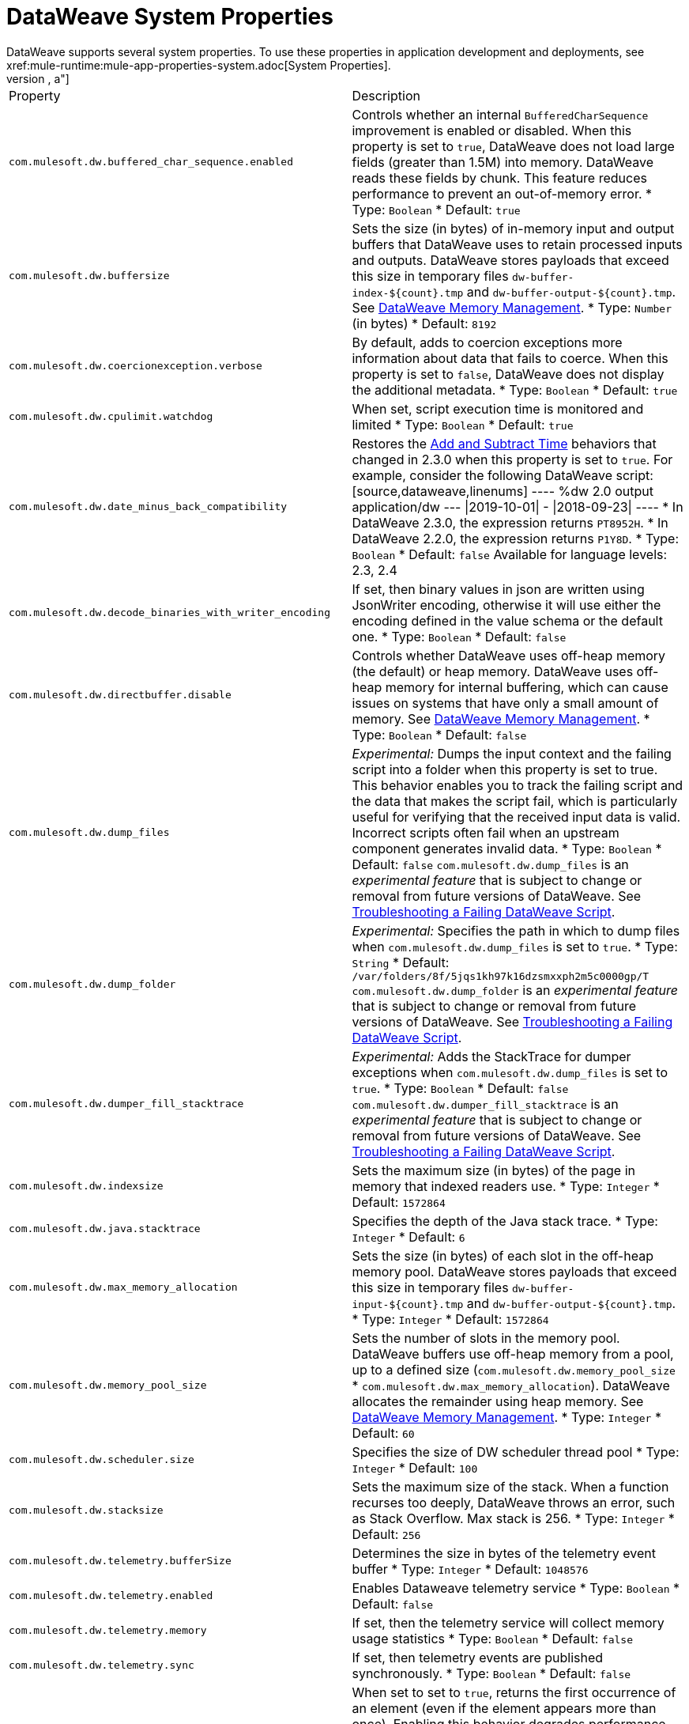 = DataWeave System Properties
DataWeave supports several system properties. To use these properties in application development and deployments, see xref:mule-runtime:mule-app-properties-system.adoc[System Properties].
[%header%autowidth.spread,cols=",a"]
|===
|Property |Description
//com.mulesoft.dw.buffered_char_sequence.enabled//
|`com.mulesoft.dw.buffered_char_sequence.enabled`|
Controls whether an internal `BufferedCharSequence` improvement is enabled or disabled. When this property is set to `true`, DataWeave does not load large fields (greater than 1.5M) into memory. DataWeave reads these fields by chunk. This feature reduces performance to prevent an out-of-memory error.
* Type: `Boolean`
* Default: `true`
//com.mulesoft.dw.buffersize//
|`com.mulesoft.dw.buffersize`|
Sets the size (in bytes) of in-memory input and output buffers that DataWeave uses to retain processed inputs and outputs. DataWeave stores payloads that exceed this size in temporary files `dw-buffer-index-${count}.tmp` and `dw-buffer-output-${count}.tmp`.
See xref:dataweave-memory-management.adoc[DataWeave Memory Management].
* Type: `Number` (in bytes)
* Default: `8192`
//com.mulesoft.dw.coercionexception.verbose//
|`com.mulesoft.dw.coercionexception.verbose`|
By default, adds to coercion exceptions more information about data that fails to coerce. When this property is set to `false`, DataWeave does not display the additional metadata.
* Type: `Boolean`
* Default: `true`
//com.mulesoft.dw.cpulimit.watchdog//
|`com.mulesoft.dw.cpulimit.watchdog`|
When set, script execution time is monitored and limited
* Type: `Boolean`
* Default: `true`
//com.mulesoft.dw.date_minus_back_compatibility//
|`com.mulesoft.dw.date_minus_back_compatibility`|
Restores the xref:dataweave-cookbook-add-and-subtract-time.adoc[Add and Subtract Time] behaviors that changed in 2.3.0 when this property is set to `true`.
For example, consider the following DataWeave script:
[source,dataweave,linenums]
----
%dw 2.0
output application/dw
---
\|2019-10-01\| - \|2018-09-23\|
----
* In DataWeave 2.3.0, the expression returns `PT8952H`.
* In DataWeave 2.2.0, the expression returns `P1Y8D`.
* Type: `Boolean`
* Default: `false`
Available for language levels: 2.3, 2.4
//com.mulesoft.dw.decode_binaries_with_writer_encoding//
|`com.mulesoft.dw.decode_binaries_with_writer_encoding`|
If set, then binary values in json are written using JsonWriter encoding, otherwise it will use either the encoding defined in the value schema or the default one.
* Type: `Boolean`
* Default: `false`
//com.mulesoft.dw.directbuffer.disable//
|`com.mulesoft.dw.directbuffer.disable`|
Controls whether DataWeave uses off-heap memory (the default) or heap memory. DataWeave uses off-heap memory for internal buffering, which can cause issues on systems that have only a small amount of memory. See xref:dataweave-memory-management.adoc[DataWeave Memory Management].
* Type: `Boolean`
* Default: `false`
//com.mulesoft.dw.dump_files//
|`com.mulesoft.dw.dump_files`|
_Experimental:_ Dumps the input context and the failing script into a folder when this property is set to true. This behavior enables you to track the failing script and the data that makes the script fail, which is particularly useful for verifying that the received input data is valid. Incorrect scripts often fail when an upstream component generates invalid data.
* Type: `Boolean`
* Default: `false`
`com.mulesoft.dw.dump_files` is an _experimental feature_ that is subject to change or removal from future versions of DataWeave. See xref:dataweave-troubleshoot.adoc[Troubleshooting a Failing DataWeave Script].
//com.mulesoft.dw.dump_folder//
|`com.mulesoft.dw.dump_folder`|
_Experimental:_ Specifies the path in which to dump files when `com.mulesoft.dw.dump_files` is set to `true`.
* Type: `String`
* Default: `/var/folders/8f/5jqs1kh97k16dzsmxxph2m5c0000gp/T`
`com.mulesoft.dw.dump_folder` is an _experimental feature_ that is subject to change or removal from future versions of DataWeave. See xref:dataweave-troubleshoot.adoc[Troubleshooting a Failing DataWeave Script].
//com.mulesoft.dw.dumper_fill_stacktrace//
|`com.mulesoft.dw.dumper_fill_stacktrace`|
_Experimental:_ Adds the StackTrace for dumper exceptions when `com.mulesoft.dw.dump_files` is set to `true`.
* Type: `Boolean`
* Default: `false`
`com.mulesoft.dw.dumper_fill_stacktrace` is an _experimental feature_ that is subject to change or removal from future versions of DataWeave. See xref:dataweave-troubleshoot.adoc[Troubleshooting a Failing DataWeave Script].
//com.mulesoft.dw.indexsize//
|`com.mulesoft.dw.indexsize`|
Sets the maximum size (in bytes) of the page in memory that indexed readers use.
* Type: `Integer`
* Default: `1572864`
//com.mulesoft.dw.java.stacktrace//
|`com.mulesoft.dw.java.stacktrace`|
Specifies the depth of the Java stack trace.
* Type: `Integer`
* Default: `6`
//com.mulesoft.dw.max_memory_allocation//
|`com.mulesoft.dw.max_memory_allocation`|
Sets the size (in bytes) of each slot in the off-heap memory pool. DataWeave stores payloads that exceed this size in temporary files `dw-buffer-input-${count}.tmp` and `dw-buffer-output-${count}.tmp`.
* Type: `Integer`
* Default: `1572864`
//com.mulesoft.dw.memory_pool_size//
|`com.mulesoft.dw.memory_pool_size`|
Sets the number of slots in the memory pool. DataWeave buffers use off-heap memory from a pool, up to a defined size (`com.mulesoft.dw.memory_pool_size` * `com.mulesoft.dw.max_memory_allocation`). DataWeave allocates the remainder using heap memory. See xref:dataweave-memory-management.adoc[DataWeave Memory Management].
* Type: `Integer`
* Default: `60`
//com.mulesoft.dw.scheduler.size//
|`com.mulesoft.dw.scheduler.size`|
Specifies the size of DW scheduler thread pool
* Type: `Integer`
* Default: `100`
//com.mulesoft.dw.stacksize//
|`com.mulesoft.dw.stacksize`|
Sets the maximum size of the stack. When a function recurses too deeply, DataWeave throws an error, such as Stack Overflow. Max stack is 256.
* Type: `Integer`
* Default: `256`
//com.mulesoft.dw.telemetry.bufferSize//
|`com.mulesoft.dw.telemetry.bufferSize`|
Determines the size in bytes of the telemetry event buffer
* Type: `Integer`
* Default: `1048576`
//com.mulesoft.dw.telemetry.enabled//
|`com.mulesoft.dw.telemetry.enabled`|
Enables Dataweave telemetry service
* Type: `Boolean`
* Default: `false`
//com.mulesoft.dw.telemetry.memory//
|`com.mulesoft.dw.telemetry.memory`|
If set, then the telemetry service will collect memory usage statistics
* Type: `Boolean`
* Default: `false`
//com.mulesoft.dw.telemetry.sync//
|`com.mulesoft.dw.telemetry.sync`|
If set, then telemetry events are published synchronously.
* Type: `Boolean`
* Default: `false`
//com.mulesoft.dw.valueSelector.selectsAlwaysFirst//
|`com.mulesoft.dw.valueSelector.selectsAlwaysFirst`|
When set to set to `true`, returns the first occurrence of an element (even if the element appears more than once). Enabling this behavior degrades performance.
The following example illustrates the behavior that is controlled by this property. (Assume that the DataWeave script acts on the XML input.)
.XML input:
[source,xml,linenums]
----
<root>
  <users>
     <user>
       <lname>chibana</lname>
       <name>Shoki</name>
     </user>
     <user>
       <name>Shoki</name>
       <name>Tomo</name>
     </user>
  </users>
</root>
----
.DataWeave script:
[source,xml,linenums]
----
%dw 2.0
output application/json
---
{
    shokis: payload.root.users.*user map $.name
}
----
* If `com.mulesoft.dw.valueSelector.selectsAlwaysFirst` is set to `true`, the script returns the following output:
+
[source,json,linenums]
----
{
  "shokis": [
    "Shoki",
    "Shoki"
  ]
}
----
* If `com.mulesoft.dw.valueSelector.selectsAlwaysFirst` is set to `false`, the script returns the following output:
+
[source,json,linenums]
----
{
  "shokis": [
    "Shoki",
    "Tomo"
  ]
}
----
* Type: `Boolean`
* Default: `false`
Available for language levels: 2.3, 2.4
//com.mulesoft.dw.workingdirectory.base//
|`com.mulesoft.dw.workingdirectory.base`|
Specifies the base directory in which temporary files will be written
* Type: `String`
* Default: `/var/folders/8f/5jqs1kh97k16dzsmxxph2m5c0000gp/T/`
//com.mulesoft.dw.workingdirectory.delete_sync//
|`com.mulesoft.dw.workingdirectory.delete_sync`|
If set, file deletion is done synchronously
* Type: `Boolean`
* Default: `false`
//com.mulesoft.dw.workingdirectory.max_output_buffer_size//
|`com.mulesoft.dw.workingdirectory.max_output_buffer_size`|
Specifies the maximum size of a file to be written in bytes
* Type: `Long`
* Default: `-1`
//com.mulesoft.dw.workingdirectory.tracking//
|`com.mulesoft.dw.workingdirectory.tracking`|
If set, then each script generates tmp files in their own directory
* Type: `Boolean`
* Default: `false`
//com.mulesoft.dw.xml_reader.honourMixedContentStructure//
|`com.mulesoft.dw.xml_reader.honourMixedContentStructure`|
When this property is set to `true`, DataWeaves honour mixed content structure instead of grouping text mixed content in a single text field.
* Type: `Boolean`
* Default: `false`
Available for language levels: 2.4
//com.mulesoft.dw.xml_reader.parseDtd//
|`com.mulesoft.dw.xml_reader.parseDtd`|
When this property is set to `true`, DataWeave parses a doctype declaration.
* Type: `Boolean`
* Default: `false`
Available for language levels: 2.5
//mule.dw.remove_shadowed_implicit_inputs//
|`mule.dw.remove_shadowed_implicit_inputs`|
When enabled, DataWeave will remove implicit inputs when a variable with the same name is declared at the root level.
* Type: `Boolean`
* Default: `true`
|===

